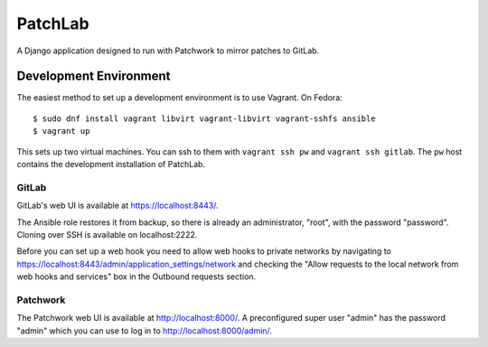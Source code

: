 ========
PatchLab
========

A Django application designed to run with Patchwork to mirror patches to GitLab.

Development Environment
=======================

The easiest method to set up a development environment is to use Vagrant. On
Fedora::

    $ sudo dnf install vagrant libvirt vagrant-libvirt vagrant-sshfs ansible
    $ vagrant up

This sets up two virtual machines. You can ssh to them with ``vagrant ssh pw``
and ``vagrant ssh gitlab``. The ``pw`` host contains the development
installation of PatchLab.

GitLab
------

GitLab's web UI is available at https://localhost:8443/.

The Ansible role restores it from backup, so there is already an administrator,
"root", with the password "password". Cloning over SSH is available on
localhost:2222.

Before you can set up a web hook you need to allow web hooks to private networks
by navigating to https://localhost:8443/admin/application_settings/network and
checking the "Allow requests to the local network from web hooks and services"
box in the Outbound requests section.

Patchwork
---------

The Patchwork web UI is available at http://localhost:8000/. A preconfigured
super user "admin" has the password "admin" which you can use to log in to
http://localhost:8000/admin/.
